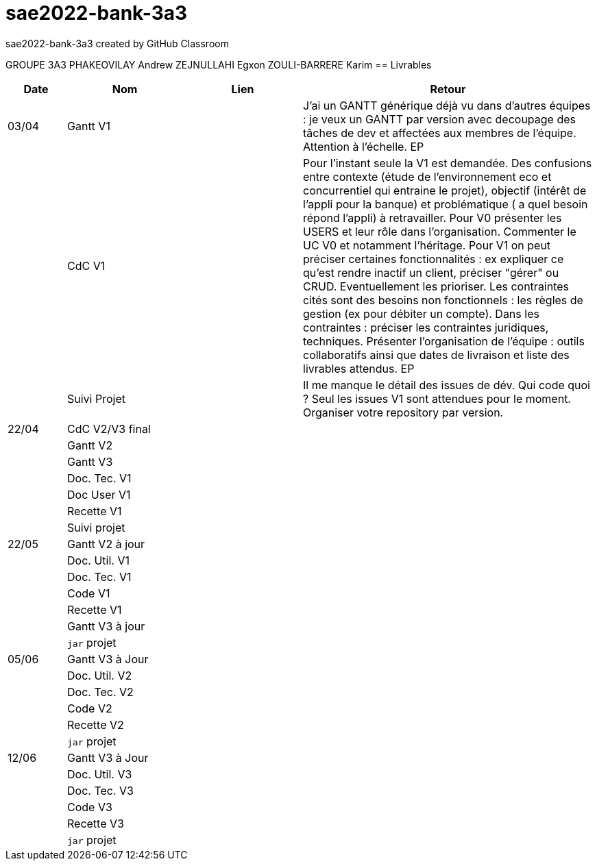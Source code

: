 # sae2022-bank-3a3
sae2022-bank-3a3 created by GitHub Classroom

GROUPE 3A3
PHAKEOVILAY Andrew
ZEJNULLAHI Egxon
ZOULI-BARRERE Karim 
== Livrables

[cols="1,2,2,5",options=header]
|===
| Date    | Nom         |  Lien                             | Retour
| 03/04   | Gantt V1    |                                                              | J'ai un GANTT générique déjà vu dans d'autres équipes :  je veux un GANTT par version avec decoupage des tâches de dev et affectées aux membres de l'équipe. Attention à l'échelle. EP
|         | CdC V1      |                                   |  Pour l’instant seule la V1 est demandée. Des confusions entre contexte (étude de l’environnement eco et concurrentiel qui entraine le projet), objectif (intérêt de l’appli pour la banque) et problématique ( a quel besoin répond l’appli) à retravailler. Pour V0 présenter les USERS et leur rôle dans l’organisation. Commenter le UC V0 et notamment l’héritage. Pour V1 on peut préciser certaines fonctionnalités : ex expliquer ce qu’est rendre inactif un client, préciser "gérer" ou CRUD. Eventuellement les prioriser. Les contraintes cités sont des besoins non fonctionnels :  les règles de gestion (ex pour débiter un compte). Dans les contraintes : préciser les contraintes juridiques, techniques. Présenter l’organisation de l’équipe : outils collaboratifs ainsi que dates de livraison et liste des livrables attendus.  EP
|         | Suivi Projet |                                   |  Il me manque le détail des issues de dév. Qui code quoi ? Seul les issues V1 sont attendues pour le moment. Organiser votre repository par version.          
| 22/04  | CdC V2/V3 final|                                     |  
|         | Gantt V2    |                               |     
|         | Gantt V3 |         |     
|         | Doc. Tec. V1 |        |    
|         | Doc User V1    |        |
|         | Recette V1  |                      | 
|         | Suivi projet|   | 
| 22/05   | Gantt V2  à jour    |       | 
|         | Doc. Util. V1 |         |         
|         | Doc. Tec. V1 |                |     
|         | Code V1     |                     | 
|         | Recette V1 |                      | 
|         | Gantt V3 à jour   |                      | 
|         | `jar` projet |    | 
| 05/06   | Gantt V3 à Jour  |    |  
|         | Doc. Util. V2 |         |           
|         | Doc. Tec. V2 |    |     
|         | Code V2     |                       |
|         | Recette V2  |   |
|         | `jar` projet |     |
|12/06   | Gantt V3 à Jour  |    |  
|         | Doc. Util. V3 |         |           
|         | Doc. Tec. V3 |    |     
|         | Code V3     |                       |
|         | Recette V3  |   |
|         | `jar` projet |     |
|===
